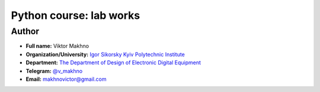 Python course: lab works
========================

Author
------

* **Full name:** Viktor Makhno
* **Organization/University:** `Igor Sikorsky Kyiv Polytechnic Institute <https://kpi.ua/en>`_
* **Department:** `The Department of Design of Electronic Digital Equipment <http://www.keoa.kpi.ua/wp/>`_ 
* **Telegram:** `@v_makhno <https://t.me/v_makhno>`_
* **Email:** makhnovictor@gmail.com
